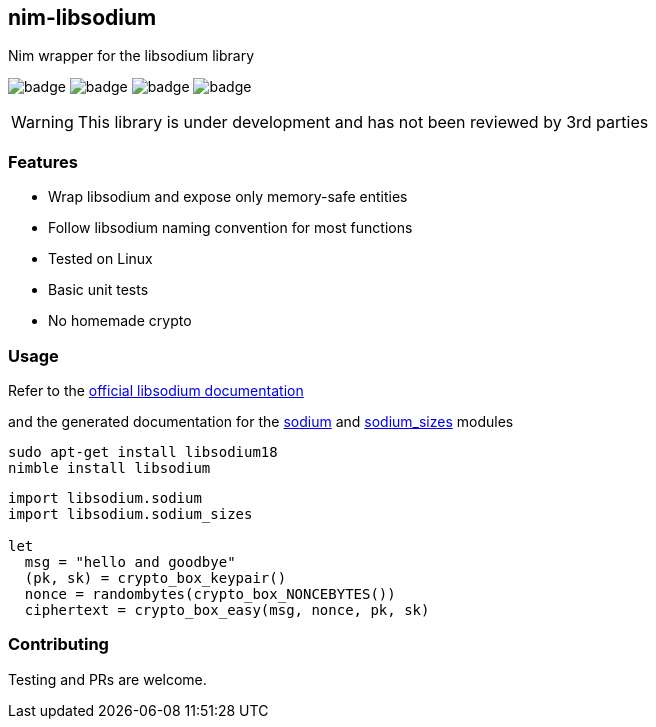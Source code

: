 ## nim-libsodium

Nim wrapper for the libsodium library

image:https://api.travis-ci.org/FedericoCeratto/nim-libsodium.svg?branch=master[badge]
image:https://circleci.com/gh/FedericoCeratto/nim-libsodium.svg?style=shield&circle-token=c35aa4752bfd4ad6402126cae5056168c5268cfe[badge]
image:https://img.shields.io/badge/status-alpha-orange.svg[badge]
image:https://img.shields.io/badge/version-0.1.0-orange.svg[badge]


WARNING: This library is under development and has not been reviewed by 3rd parties

### Features

* Wrap libsodium and expose only memory-safe entities
* Follow libsodium naming convention for most functions
* Tested on Linux
* Basic unit tests
* No homemade crypto

### Usage

Refer to the link:https://download.libsodium.org/doc/index.html[official libsodium documentation] 

and the generated documentation for the
link:https://federicoceratto.github.io/nim-libsodium/docs/0.1.0/sodium.html[sodium]
and
link:https://federicoceratto.github.io/nim-libsodium/docs/0.1.0/sodium_sizes.html[sodium_sizes]
modules

[source,bash]
----
sudo apt-get install libsodium18
nimble install libsodium
----

[source,nim]
----
import libsodium.sodium
import libsodium.sodium_sizes

let 
  msg = "hello and goodbye" 
  (pk, sk) = crypto_box_keypair() 
  nonce = randombytes(crypto_box_NONCEBYTES()) 
  ciphertext = crypto_box_easy(msg, nonce, pk, sk) 

----

### Contributing

Testing and PRs are welcome.

